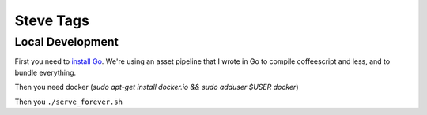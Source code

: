 Steve Tags
==========

Local Development
-----------------
First you need to `install Go <https://golang.org/doc/install>`_. We're using an asset
pipeline that I wrote in Go to compile coffeescript and less, and to bundle
everything.

Then you need docker (`sudo apt-get install docker.io && sudo adduser $USER docker`)

Then you ``./serve_forever.sh``
